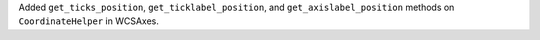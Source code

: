 Added ``get_ticks_position``, ``get_ticklabel_position``, and
``get_axislabel_position`` methods on ``CoordinateHelper`` in WCSAxes.
